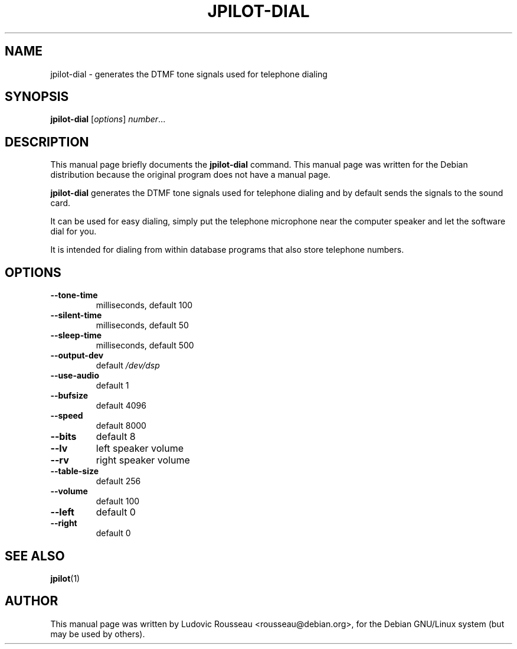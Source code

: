 .TH JPILOT-DIAL 1 "November 22, 2005"
.SH NAME
jpilot-dial \- generates the DTMF tone signals used for telephone dialing
.SH SYNOPSIS
.B jpilot-dial
.RI [ options ] " number" ...
.SH DESCRIPTION
This manual page briefly documents the
.B jpilot-dial
command.
This manual page was written for the Debian distribution
because the original program does not have a manual page.
.PP
.B jpilot-dial
generates the DTMF tone signals used for telephone
dialing and by default sends the signals to the sound card.

It can be used for easy dialing, simply put the telephone
microphone near the computer speaker and let the software
dial for you.

It is intended for dialing from within database programs that
also store telephone numbers.
.SH OPTIONS
.TP
.B \-\-tone\-time
milliseconds, default 100
.TP
.B \-\-silent\-time
milliseconds, default 50
.TP
.B \-\-sleep\-time
milliseconds, default 500
.TP
.B \-\-output\-dev
default 
.I /dev/dsp
.TP
.B \-\-use\-audio
default 1
.TP
.B \-\-bufsize
default 4096
.TP
.B \-\-speed
default 8000
.TP
.B \-\-bits
default 8
.TP
.B \-\-lv
left speaker volume
.TP
.B \-\-rv
right speaker volume
.TP
.B \-\-table\-size
default 256
.TP
.B \-\-volume
default 100
.TP
.B \-\-left
default 0
.TP
.B \-\-right
default 0
.SH SEE ALSO
.BR jpilot (1)
.br
.SH AUTHOR
This manual page was written by Ludovic Rousseau <rousseau@debian.org>,
for the Debian GNU/Linux system (but may be used by others).
